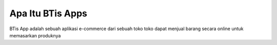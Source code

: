 ###################
Apa Itu BTis Apps
###################

BTis App adalah sebuah aplikasi e-commerce dari sebuah toko
toko dapat menjual barang secara online untuk memasarkan produknya
